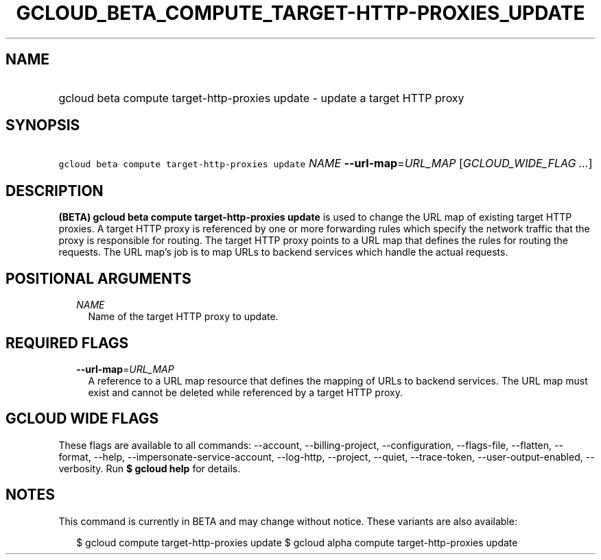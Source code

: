
.TH "GCLOUD_BETA_COMPUTE_TARGET\-HTTP\-PROXIES_UPDATE" 1



.SH "NAME"
.HP
gcloud beta compute target\-http\-proxies update \- update a target HTTP proxy



.SH "SYNOPSIS"
.HP
\f5gcloud beta compute target\-http\-proxies update\fR \fINAME\fR \fB\-\-url\-map\fR=\fIURL_MAP\fR [\fIGCLOUD_WIDE_FLAG\ ...\fR]



.SH "DESCRIPTION"

\fB(BETA)\fR \fBgcloud beta compute target\-http\-proxies update\fR is used to
change the URL map of existing target HTTP proxies. A target HTTP proxy is
referenced by one or more forwarding rules which specify the network traffic
that the proxy is responsible for routing. The target HTTP proxy points to a URL
map that defines the rules for routing the requests. The URL map's job is to map
URLs to backend services which handle the actual requests.



.SH "POSITIONAL ARGUMENTS"

.RS 2m
.TP 2m
\fINAME\fR
Name of the target HTTP proxy to update.


.RE
.sp

.SH "REQUIRED FLAGS"

.RS 2m
.TP 2m
\fB\-\-url\-map\fR=\fIURL_MAP\fR
A reference to a URL map resource that defines the mapping of URLs to backend
services. The URL map must exist and cannot be deleted while referenced by a
target HTTP proxy.


.RE
.sp

.SH "GCLOUD WIDE FLAGS"

These flags are available to all commands: \-\-account, \-\-billing\-project,
\-\-configuration, \-\-flags\-file, \-\-flatten, \-\-format, \-\-help,
\-\-impersonate\-service\-account, \-\-log\-http, \-\-project, \-\-quiet,
\-\-trace\-token, \-\-user\-output\-enabled, \-\-verbosity. Run \fB$ gcloud
help\fR for details.



.SH "NOTES"

This command is currently in BETA and may change without notice. These variants
are also available:

.RS 2m
$ gcloud compute target\-http\-proxies update
$ gcloud alpha compute target\-http\-proxies update
.RE

